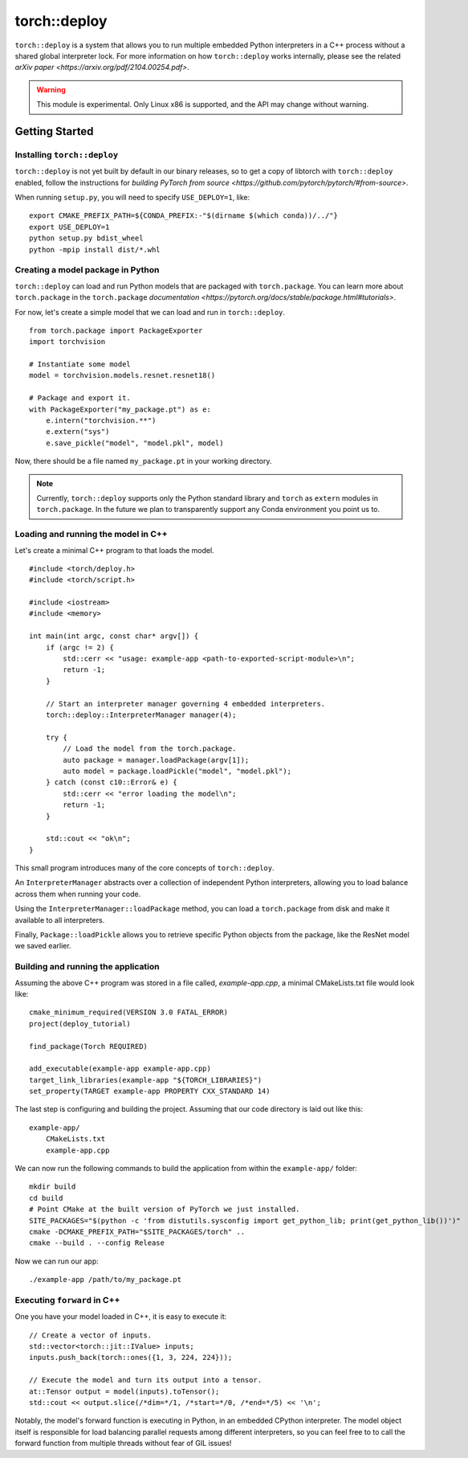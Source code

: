 torch::deploy
=============

``torch::deploy`` is a system that allows you to run multiple embedded Python
interpreters in a C++ process without a shared global interpreter lock. For more
information on how ``torch::deploy`` works internally, please see the related
`arXiv paper <https://arxiv.org/pdf/2104.00254.pdf>`.


.. warning::

    This module is experimental. Only Linux x86 is supported, and the API may
    change without warning.


Getting Started
---------------

Installing ``torch::deploy``
~~~~~~~~~~~~~~~~~~~~~~~~~~~~

``torch::deploy`` is not yet built by default in our binary releases, so to get
a copy of libtorch with ``torch::deploy`` enabled, follow the instructions for
`building PyTorch from source <https://github.com/pytorch/pytorch/#from-source>`.

When running ``setup.py``, you will need to specify ``USE_DEPLOY=1``, like:

::

    export CMAKE_PREFIX_PATH=${CONDA_PREFIX:-"$(dirname $(which conda))/../"}
    export USE_DEPLOY=1
    python setup.py bdist_wheel
    python -mpip install dist/*.whl


Creating a model package in Python
~~~~~~~~~~~~~~~~~~~~~~~~~~~~~~~~~~

``torch::deploy`` can load and run Python models that are packaged with
``torch.package``. You can learn more about ``torch.package`` in the
``torch.package`` `documentation <https://pytorch.org/docs/stable/package.html#tutorials>`.

For now, let's create a simple model that we can load and run in ``torch::deploy``.

::

    from torch.package import PackageExporter
    import torchvision

    # Instantiate some model
    model = torchvision.models.resnet.resnet18()

    # Package and export it.
    with PackageExporter("my_package.pt") as e:
        e.intern("torchvision.**")
        e.extern("sys")
        e.save_pickle("model", "model.pkl", model)

Now, there should be a file named ``my_package.pt`` in your working directory.

.. note::

    Currently, ``torch::deploy`` supports only the Python standard library and
    ``torch`` as ``extern`` modules in ``torch.package``. In the future we plan
    to transparently support any Conda environment you point us to.



Loading and running the model in C++
~~~~~~~~~~~~~~~~~~~~~~~~~~~~~~~~~~~~

Let's create a minimal C++ program to that loads the model.

::

    #include <torch/deploy.h>
    #include <torch/script.h>

    #include <iostream>
    #include <memory>

    int main(int argc, const char* argv[]) {
        if (argc != 2) {
            std::cerr << "usage: example-app <path-to-exported-script-module>\n";
            return -1;
        }

        // Start an interpreter manager governing 4 embedded interpreters.
        torch::deploy::InterpreterManager manager(4);

        try {
            // Load the model from the torch.package.
            auto package = manager.loadPackage(argv[1]);
            auto model = package.loadPickle("model", "model.pkl");
        } catch (const c10::Error& e) {
            std::cerr << "error loading the model\n";
            return -1;
        }

        std::cout << "ok\n";
    }

This small program introduces many of the core concepts of ``torch::deploy``.

An ``InterpreterManager`` abstracts over a collection of independent Python
interpreters, allowing you to load balance across them when running your code.

Using the ``InterpreterManager::loadPackage`` method, you can load a
``torch.package`` from disk and make it available to all interpreters.

Finally, ``Package::loadPickle`` allows you to retrieve specific Python objects
from the package, like the ResNet model we saved earlier.


Building and running the application
~~~~~~~~~~~~~~~~~~~~~~~~~~~~~~~~~~~~

Assuming the above C++ program was stored in a file called, `example-app.cpp`, a
minimal CMakeLists.txt file would look like:

::

    cmake_minimum_required(VERSION 3.0 FATAL_ERROR)
    project(deploy_tutorial)

    find_package(Torch REQUIRED)

    add_executable(example-app example-app.cpp)
    target_link_libraries(example-app "${TORCH_LIBRARIES}")
    set_property(TARGET example-app PROPERTY CXX_STANDARD 14)


The last step is configuring and building the project. Assuming that our code
directory is laid out like this:

::

    example-app/
        CMakeLists.txt
        example-app.cpp

We can now run the following commands to build the application from within the
``example-app/`` folder:

::

    mkdir build
    cd build
    # Point CMake at the built version of PyTorch we just installed.
    SITE_PACKAGES="$(python -c 'from distutils.sysconfig import get_python_lib; print(get_python_lib())')"
    cmake -DCMAKE_PREFIX_PATH="$SITE_PACKAGES/torch" ..
    cmake --build . --config Release

Now we can run our app:

::

        ./example-app /path/to/my_package.pt


Executing ``forward`` in C++
~~~~~~~~~~~~~~~~~~~~~~~~~~~~

One you have your model loaded in C++, it is easy to execute it:

::

    // Create a vector of inputs.
    std::vector<torch::jit::IValue> inputs;
    inputs.push_back(torch::ones({1, 3, 224, 224}));

    // Execute the model and turn its output into a tensor.
    at::Tensor output = model(inputs).toTensor();
    std::cout << output.slice(/*dim=*/1, /*start=*/0, /*end=*/5) << '\n';

Notably, the model's forward function is executing in Python, in an embedded
CPython interpreter. The model object itself is responsible for load balancing
parallel requests among different interpreters, so you can feel free to to call
the forward function from multiple threads without fear of GIL issues!
